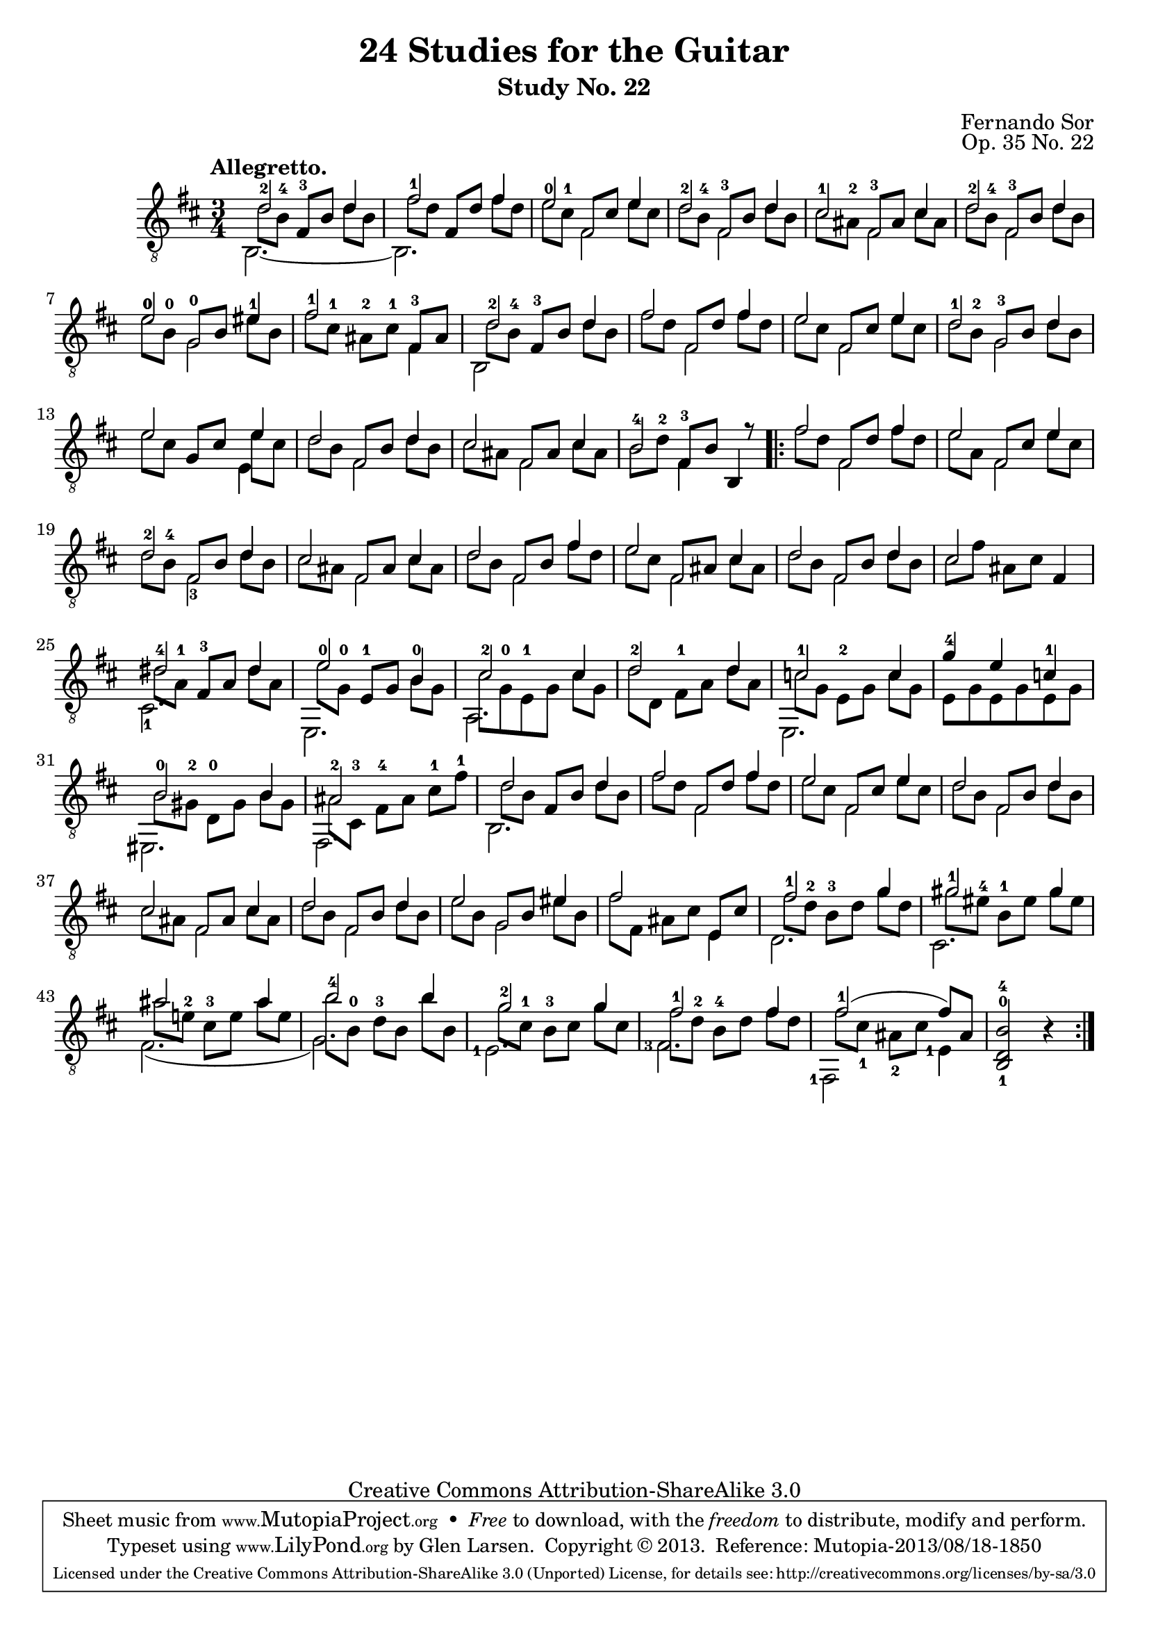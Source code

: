 \version "2.16.1"
\header {
  title = "24 Studies for the Guitar"
  subtitle = "Study No. 22"
  composer = "Fernando Sor"
  mutopiatitle = "Op. 35, Study No. 22"
  mutopiacomposer = "SorF"
  mutopiainstrument = "Guitar"
  opus = "Op. 35 No. 22"
  style = "Classical"
  copyright = "Creative Commons Attribution-ShareAlike 3.0"
  source = "N. Simrock"
  % From Boije 481-2, enscribed "Bonn Chez N. Simrock"
  date = "1828"
  maintainer = "Glen Larsen"
  maintainerEmail = "glenl.glx at gmail.com"

 footer = "Mutopia-2013/08/18-1850"
 tagline = \markup { \override #'(box-padding . 1.0) \override #'(baseline-skip . 2.7) \box \center-column { \abs-fontsize #10 \line { Sheet music from \with-url #"http://www.MutopiaProject.org" \line { \concat { \abs-fontsize #8 www. \abs-fontsize #11 MutopiaProject \abs-fontsize #8 .org } \hspace #0.5 } • \hspace #0.5 \italic Free to download, with the \italic freedom to distribute, modify and perform. } \line { \abs-fontsize #10 \line { Typeset using \with-url #"http://www.LilyPond.org" \line { \concat { \abs-fontsize #8 www. \abs-fontsize #11 LilyPond \abs-fontsize #8 .org }} by \concat { \maintainer . } \hspace #0.5 Copyright © 2013. \hspace #0.5 Reference: \footer } } \line { \abs-fontsize #8 \line { Licensed under the Creative Commons Attribution-ShareAlike 3.0 (Unported) License, for details \concat { see: \hspace #0.3 \with-url #"http://creativecommons.org/licenses/by-sa/3.0" http://creativecommons.org/licenses/by-sa/3.0 } } } } }
}

upperVoice = \relative c' {
  \tempo "Allegretto."
  \voiceOne
  d2-2 d4 |
  fis2-1 fis4 |
  e2-0 e4 |
  d2-2 d4 |

  cis2-1 cis4 |
  d2-2 d4 |
  e2-0\1 eis4-1 |
  fis2-1 \stemDown fis,4 \stemUp |

  d'2-2 d4 |
  fis2 fis4 |
  e2 e4 |
  d2-1 d4 |
  \barNumberCheck #13
  e2 e4 |

  d2 d4 |
  cis2 cis4 |
  b2-4\3 s8 r8 |			% eh, to match source
  \repeat volta 2 {
    fis'2 fis4 |
    e2 e4 |

    d2-2 d4 |
    cis2 cis4 |
    d2 fis4 |
    e2 cis4 |
    d2 d4 |

    \barNumberCheck #24
    cis2 s4 |
    <dis-4>2 dis4 |
    <e-0>2 b4 |
    <cis-2>2 cis4 |
    d2-2 d4 |

    c2-1 c4 |
    g'4-4 e c-1 |
    b2-0 b4 |
    \barNumberCheck #32
    ais2-2 s4 |
    d2 d4 |

    fis2 fis4 |
    e2 e4 |
    d2 d4 |
    \barNumberCheck #37
    cis2 cis4 |
    d2 d4 |

    e2 eis4 |
    fis2 s4 |
    fis2 g4 |
    gis2-1 gis4 |
    ais2 ais4 |

    b2-4 b4 |
    g2-2 g4 |
    fis2-1 fis4 |
    fis2-1( fis8[) ais,8] |
    <b-4 d,-0 b-1>2 b4\rest
  }
}

% Voice 2 is used for the second part of the melody and bass is in
% voice 3. This seemed to work out the best for collisions.
lowerVoice = \relative c' {
  \voiceTwo
  \set fingeringOrientations = #'(up)
  \stemDown d8[ <b-4\3> ] \stemNeutral <fis-3>[ b\3 ] \stemDown d b\3 |
  fis'8[ d ] \stemUp fis,[ d' ] \stemNeutral fis d |
  e[ <cis-1> ] \stemUp fis,[ cis' ] \stemNeutral e cis |
  d[ <b-4\3> ] \stemUp <fis-3>[ b\3 ] \stemNeutral d b\3 |
  cis[ <ais-2> ] \stemUp <fis-3>[ ais ] \stemNeutral cis ais |
  d[ <b-4\3> ] \stemUp <fis-3>[ b\3 ] \stemNeutral d b\3 |
  <e-0\1>[ <b-0\2> ] \stemUp <g-0\3>[ b\2] \stemNeutral eis b\2 |
  fis'[ <cis-1>] <ais-2>[ <cis-1>] <fis,-3> ais |
  d8 <b-4\3> <fis-3>[ b\3 ] \stemNeutral d b\3 |
  fis'[ d ] \stemUp fis,[ d' ] \stemNeutral fis d |
  e[ cis ] \stemUp fis,[ cis' ] \stemNeutral e cis |
  d[ <b-2\3> ] \stemUp <g-3\4>[ b\3 ] \stemNeutral d b\3 |
  \barNumberCheck #13
  e[ cis ] \stemUp g[ cis ] \stemDown e cis \stemNeutral |
  d[ b\3 ] \stemUp fis[ b\3 ] \stemNeutral d b\3 |
  cis[ ais ] \stemUp fis[ ais ] \stemNeutral cis ais |
  b\3[ <d-2> ] \stemUp <fis,-3>[ b\3 ] \stemNeutral b,4 |
  \repeat volta 2 {
    fis''8[ d ] \stemUp fis,[ d' ] \stemNeutral fis d |
    e[ a, ] \stemUp fis[ cis' ] \stemNeutral e cis |
    d[ <b-4\3> ] \stemUp fis[ b\3 ] \stemNeutral d b\3 |
    cis[ ais ] \stemUp fis[ ais ] \stemNeutral cis ais |
    d[ b\3 ] \stemUp fis[ b\3 ] \stemNeutral fis' d |
    e[ cis ] \stemUp fis,[ ais ] \stemNeutral cis ais |
    d[ b\3 ] \stemUp fis[ b\3 ] \stemNeutral d b\3 |
    \barNumberCheck #24
    cis8[ fis ] ais,[ cis ] fis,4 |
    dis'8[ <a-1> ] <fis-3>[ a ] dis a |

    e'8[ <g,-0> ] <e-1>[ g ] \stemDown <b-0> g |
    cis8 <g-0> <e-1> g cis[ g ] |
    \barNumberCheck #28
    d'[ d,\5 ] <fis-1>[ a ] d a |
    c8[ g ] <e-2>[ g ] c g |
    e g e g e g |

    b8[ <gis-2> ] <d-0>[ gis ] b gis |
    \barNumberCheck #32
    ais8 <cis,-3> <fis-4>[ ais ] <cis-1> <fis-1> |
    d8 b\3 \stemUp fis[ b\3 ] \stemNeutral d b\3 |
    fis'8[ d ] fis,[ d' ] fis d |
    e[ cis ] fis,[ cis' ] e cis |
    d[ b\3 ] fis[ b\3 ] d b\3 |
    cis[ ais ] fis[ ais ] cis ais |
    d[ b\3 ] fis[ b\3 ] d b\3 |

    e[ b ] g[ b ] eis b |
    fis'[ fis,] ais[ cis ] \stemUp e, cis' \stemNeutral |
    <fis-1>[ <d-2> ] <b-3\3>[ d ] g d |
    gis[ <eis-4\2> ] <b-1\3>[ eis\2 ] gis eis\2 | % missing 1/4 on 2nd beat?
    ais[ <e!-2\2> ] <cis-3\3>[ e\2 ] ais e\2 | % missing 1/2 on 2nd beat?

    b'[ <b,-0\4>] <d-3\3>[ b\4 ] b' b,\4 |
    g'[ <cis,-1> ] <b-3\3>[ cis ] g' cis, |
    fis[ <d-2>] <b-4\3>[ d ] fis d |
    fis[ cis-1] ais-2[ cis ] s4 |
    s2.
  }
}

middleVoice = \relative c' {
  \voiceThree
  \stemDown \slurDown \tieDown
  \set fingeringOrientations = #'(down)
  b,2.~ |
  b2. |
  s4 fis'2 |
  s4 fis2 |
  s4 fis2 |
  s4 fis2 |
  s4 g2\3 |
  s2. |
  b,2 s4 |
  s4 fis'2 |
  s4 fis2 |
  s4 g2\4 |
  \barNumberCheck #13
  s2 e4 |

  s4 fis2 |
  s4 fis2 |
  s4 fis4 s4 |
  \repeat volta 2 {
    s4 fis2 |
    s4 fis2 |

    s4 <fis-3>2 |
    \repeat unfold 4 { s4 fis2 | }

    \barNumberCheck #24
    s2. |
    <cis-1>2. |
    e,2. |
    a2. |
    s2. |

    e2. |
    s2. |
    eis2. |
    fis2. |
    b2. |

    s4 fis'2 |
    s4 fis2 |
    s4 fis2 |
    s4 fis2 |
    s4 fis2 |

    s4 g2 |
    s2 e4 |
    d2. |
    cis2. |
    fis2.\5( |

    g2.\5 ) |
    \set fingeringOrientations = #'(left)
    <e-1>2. |
    <fis-3>2. |
    <fis,-1>2 <e'-1>4 |
    s2.
  }
}

\score {
  <<
    \new Staff = "guitar"
    <<
      \clef "treble_8"
      \time 3/4
      \key b \minor
      \mergeDifferentlyHeadedOn
      \mergeDifferentlyDottedOn
      \context Voice = "upperVoice" \upperVoice
      \context Voice = "lowerVoice" \lowerVoice
      \context Voice = "middleVoice" \middleVoice
    >>
%{
    \new TabStaff = "guitar tab"
    <<
      \clef moderntab
      \time 3/4
      \key b \minor
      \context TabVoice = "upperVoice" \upperVoice
      \context TabVoice = "lowerVoice" \lowerVoice
      \context TabVoice = "middleVoice" \middleVoice
    >>
%}
  >>
  \layout {
    % remove string numberings since we have developed a tablature
    \override Voice.StringNumber #'stencil = ##f
  }
}
\score {
  <<
    \set Staff.midiInstrument = #"acoustic guitar (nylon)"
    \clef "treble_8"
    \time 3/4
    \key b \minor
    \context Voice = "upperVoice" \upperVoice
    \context Voice = "lowerVoice" \lowerVoice
    \context Voice = "middleVoice" \middleVoice
  >>
  \midi {
    \tempo 4 = 100
  }
}
